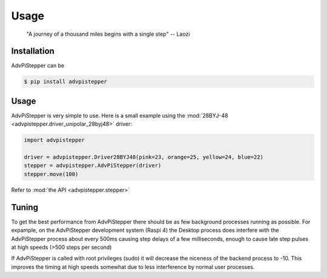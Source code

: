 Usage
-----

   "A journey of a thousand miles begins with a single step"
   -- Laozi

Installation
............

AdvPiStepper can be

.. code-block:: bash

   $ pip install advpistepper

Usage
.....
AdvPiStepper is very simple to use. Here is a small example
using the :mod:`28BYJ-48 <advpistepper.driver_unipolar_28byj48>` driver:

.. highlight:: python
   :linenothreshold: 5

.. code-block:: python

   import advpistepper

   driver = advpistepper.Driver28BYJ48(pink=23, orange=25, yellow=24, blue=22)
   stepper = advpistepper.AdvPiStepper(driver)
   stepper.move(100)


Refer to :mod:`the API <advpistepper.stepper>`

Tuning
......

To get the best performance from AdvPiStepper there should be as few
background processes running as possible. For expample, on the AdvPiStepper
development system (Raspi 4) the Desktop process does interfere with the
AdvPiStepper process about every 500ms causing step delays of a few milliseconds,
enough to cause late step pulses at high speeds (>500 steps per second)

If AdvPiStepper is called with root privileges (sudo) it will
decrease the niceness of the backend process to -10. This improves the
timing at high speeds somewhat due to less interference by normal
user processes.
